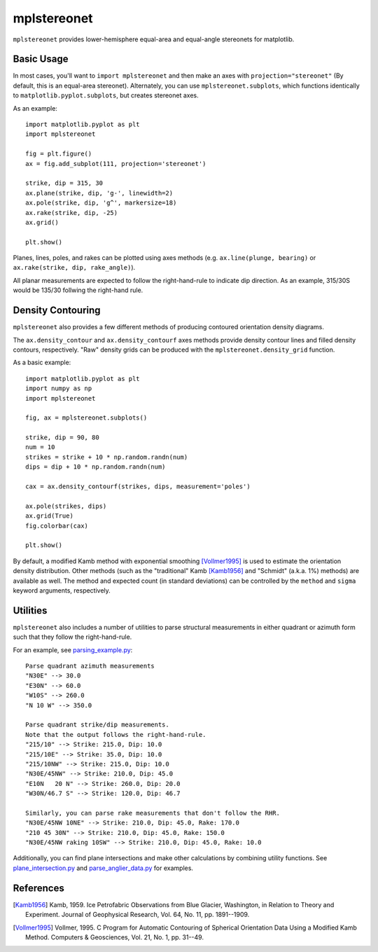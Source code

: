 mplstereonet
============
``mplstereonet`` provides lower-hemisphere equal-area and equal-angle stereonets
for matplotlib.

.. image:: http://joferkington.github.com/mplstereonet/images/equal_area_equal_angle_comparison.png
    :alt: Comparison of equal angle and equal area stereonets.
    :align: center
    :target: https://github.com/joferkington/mplstereonet/blob/master/examples/equal_area_equal_angle_comparison.py

Basic Usage
-----------
In most cases, you'll want to ``import mplstereonet`` and then make an axes
with ``projection="stereonet"`` (By default, this is an equal-area stereonet).
Alternately, you can use ``mplstereonet.subplots``, which functions identically
to ``matplotlib.pyplot.subplots``, but creates stereonet axes.

As an example::

    import matplotlib.pyplot as plt
    import mplstereonet

    fig = plt.figure()
    ax = fig.add_subplot(111, projection='stereonet')

    strike, dip = 315, 30
    ax.plane(strike, dip, 'g-', linewidth=2)
    ax.pole(strike, dip, 'g^', markersize=18)
    ax.rake(strike, dip, -25)
    ax.grid()

    plt.show()

.. image:: http://joferkington.github.com/mplstereonet/images/basic.png
    :alt: A basic stereonet with a plane, pole to the plane, and rake along the plane
    :align: center
    :target: https://github.com/joferkington/mplstereonet/blob/master/examples/basic.py
    
Planes, lines, poles, and rakes can be plotted using axes methods (e.g.
``ax.line(plunge, bearing)`` or ``ax.rake(strike, dip, rake_angle)``).

All planar measurements are expected to follow the right-hand-rule to indicate
dip direction. As an example, 315/30S would be 135/30 follwing the right-hand
rule.

Density Contouring
------------------
``mplstereonet`` also provides a few different methods of producing contoured
orientation density diagrams.

The ``ax.density_contour`` and ``ax.density_contourf`` axes methods provide density
contour lines and filled density contours, respectively.  "Raw" density grids
can be produced with the ``mplstereonet.density_grid`` function.

As a basic example::

    import matplotlib.pyplot as plt
    import numpy as np
    import mplstereonet
    
    fig, ax = mplstereonet.subplots()
    
    strike, dip = 90, 80
    num = 10
    strikes = strike + 10 * np.random.randn(num)
    dips = dip + 10 * np.random.randn(num)
    
    cax = ax.density_contourf(strikes, dips, measurement='poles')
                              
    ax.pole(strikes, dips)
    ax.grid(True)
    fig.colorbar(cax)
    
    plt.show()

.. image:: http://joferkington.github.com/mplstereonet/images/contouring.png
    :alt: Orientation density contours.
    :align: center
    :target: https://github.com/joferkington/mplstereonet/blob/master/examples/contouring.py


By default, a modified Kamb method with exponential smoothing [Vollmer1995]_ is
used to estimate the orientation density distribution. Other methods (such as
the "traditional" Kamb [Kamb1956]_ and "Schmidt" (a.k.a. 1%) methods) are
available as well. The method and expected count (in standard deviations) can
be controlled by the ``method`` and ``sigma`` keyword arguments, respectively.

.. image:: http://joferkington.github.com/mplstereonet/images/contour_angelier_data.png
    :alt: Orientation density contours.
    :align: center
    :target: https://github.com/joferkington/mplstereonet/blob/master/examples/contour_angelier_data.py

Utilities
---------
``mplstereonet`` also includes a number of utilities to parse structural
measurements in either quadrant or azimuth form such that they follow the
right-hand-rule. 

For an example, see parsing_example.py_::

    Parse quadrant azimuth measurements
    "N30E" --> 30.0
    "E30N" --> 60.0
    "W10S" --> 260.0
    "N 10 W" --> 350.0
    
    Parse quadrant strike/dip measurements.
    Note that the output follows the right-hand-rule.
    "215/10" --> Strike: 215.0, Dip: 10.0
    "215/10E" --> Strike: 35.0, Dip: 10.0
    "215/10NW" --> Strike: 215.0, Dip: 10.0
    "N30E/45NW" --> Strike: 210.0, Dip: 45.0
    "E10N   20 N" --> Strike: 260.0, Dip: 20.0
    "W30N/46.7 S" --> Strike: 120.0, Dip: 46.7
    
    Similarly, you can parse rake measurements that don't follow the RHR.
    "N30E/45NW 10NE" --> Strike: 210.0, Dip: 45.0, Rake: 170.0
    "210 45 30N" --> Strike: 210.0, Dip: 45.0, Rake: 150.0
    "N30E/45NW raking 10SW" --> Strike: 210.0, Dip: 45.0, Rake: 10.0

Additionally, you can find plane intersections and make other calculations by
combining utility functions.  See plane_intersection.py_ and
parse_anglier_data.py_ for examples.

References
----------

.. [Kamb1956] Kamb, 1959. Ice Petrofabric Observations from Blue Glacier,
       Washington, in Relation to Theory and Experiment. Journal of
       Geophysical Research, Vol. 64, No. 11, pp. 1891--1909.

.. [Vollmer1995] Vollmer, 1995. C Program for Automatic Contouring of Spherical
       Orientation Data Using a Modified Kamb Method. Computers &
       Geosciences, Vol. 21, No. 1, pp. 31--49.

.. _parsing_example.py: https://github.com/joferkington/mplstereonet/blob/master/examples/parsing_example.py

.. _plane_intersection.py: https://github.com/joferkington/mplstereonet/blob/master/examples/plane_intersection.py

.. _parse_anglier_data.py: https://github.com/joferkington/mplstereonet/blob/master/examples/parse_angelier_data.py
